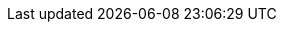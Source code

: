 :quickstart-project-name: quickstart-liquibase-pro
:quickstart-github-org: aws-quickstart
:partner-product-name: Liquibase Pro
:partner-product-short-name: Liquibase Pro
:partner-company-name: Liquibase Inc.
:doc-month: March
:doc-year: 2022
:partner-contributors: Amy Smith, {partner-company-name}
:other-contributors: Mike Olivas, {partner-company-name}
:aws-ia-contributors: Troy Lindsay & Dylan Owen, AWS Integration & Automation team
:deployment_time: 15 minutes
:default_deployment_region: us-east-1
// :private_repo: